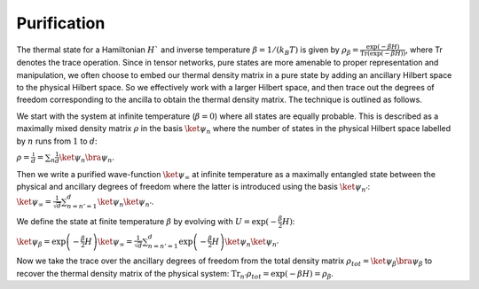 ============
Purification
============

The thermal state for a Hamiltonian :math:`H`` and inverse temperature  :math:`\beta = 1/(k_B T)`  is given by  :math:`\rho_{\beta} = \frac{\exp(-\beta H)}{\text{Tr}(\exp(-\beta H))}`,
where Tr denotes the trace operation. Since in tensor networks, pure states are more amenable to proper representation and manipulation, we often choose to embed our thermal density matrix 
in a pure state by adding an ancillary Hilbert space to the physical Hilbert space. So we effectively work with a larger Hilbert space, and then trace out the degrees of freedom corresponding 
to the ancilla to obtain the thermal density matrix. The technique is outlined as follows.

We start with the system at infinite temperature (:math:`\beta=0`) where all states are equally probable. This is described as a maximally mixed density matrix :math:`\rho` in the basis 
:math:`\ket{\psi_{n}}` where the number of states in the physical Hilbert space labelled by :math:`n` runs from :math:`1` to :math:`d`:

:math:`\rho = \frac{\mathbb{1}}{d}= \sum_{n} \frac{1}{d} \ket{\psi_{n}}\bra{\psi_{n}}`.

Then we write a purified wave-function :math:`\ket{\psi_{\infty}}` at infinite temperature as a maximally entangled state between the physical and ancillary degrees of freedom where the latter
is introduced using the basis :math:`\ket{\psi_{n'}}`:
:math:`\ket{\psi_{\infty}} = \frac{1}{\sqrt{d}} \sum_{n=n'=1}^{d}\ket{\psi_{n}} \ket{\psi_{n'}}`.

We define the state at finite temperature :math:`\beta` by evolving with :math:`U = \exp(-\frac{\beta}{2}H)`:

:math:`\ket{\psi_{\beta}} = \exp\left(-\frac{\beta}{2} H \right) \ket{\psi_{\infty}} = \frac{1}{\sqrt{d}} \sum_{n=n'=1}^{d}\exp\left(-\frac{\beta}{2} H \right)  \ket{\psi_{n}} \ket{\psi_{n'}}`

Now we take the trace over the ancillary degrees of freedom from the total density matrix :math:`\rho_{tot} = \ket{\psi_{\beta}} \bra{\psi_{\beta}}` to recover the thermal density matrix 
of the physical system:
:math:`\text{Tr}_{n'}\rho_{tot} = \exp(-\beta H) = \rho_{\beta}`.
